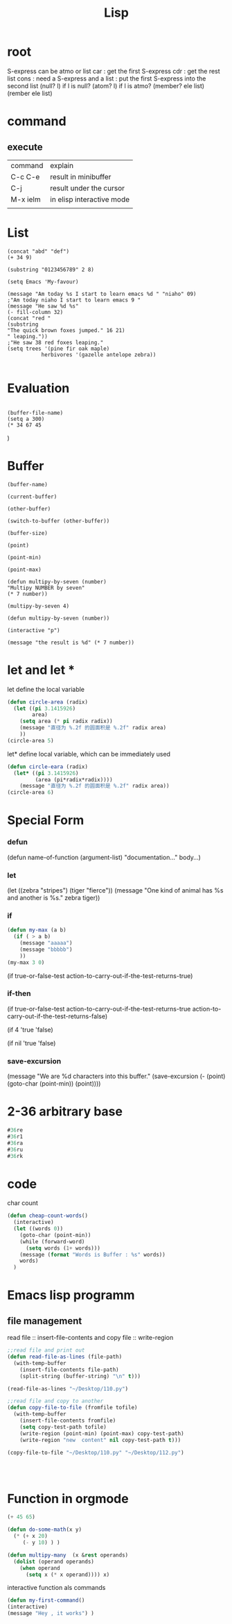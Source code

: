 #+TITLE: Lisp
#+OPTIONS: num:t
#+startup: content
#+EXPORT_FILE_NAME: /home/si/Dropbox/LiteraturPrograme/html/Lisp.html
#+PROPERTY: header-args :eval no-export
#+HTML_HEAD: <link rel="stylesheet" type="text/css" href="https://gongzhitaao.org/orgcss/org.css"/>
* root

S-express can be atmo or list
car : get the first S-express
cdr : get the rest list
cons : need a S-express and a list : put the first S-express into the second list
(null? l) if l is null?
(atom? l) if l is atmo?
(member? ele list)
(rember ele list)

* command
** execute

| command  | explain                   |
| C-c C-e  | result in minibuffer      |
| C-j      | result under the cursor   |
| M-x ielm | in elisp interactive mode |
|          |                           |

* List 
#+BEGIN_SRC elisp
(concat "abd" "def")
(+ 34 9)

(substring "0123456789" 2 8)

(setq Emacs 'My-favour)

(message "Am today %s I start to learn emacs %d " "niaho" 09)
;"Am today niaho I start to learn emacs 9 "
(message "He saw %d %s"
(- fill-column 32)
(concat "red "
(substring
"The quick brown foxes jumped." 16 21)
" leaping."))
;"He saw 38 red foxes leaping."
(setq trees '(pine fir oak maple)
           herbivores '(gazelle antelope zebra))

#+END_SRC

#+RESULTS:
| gazelle | antelope | zebra |

* Evaluation
#+BEGIN_SRC elisp

(buffer-file-name)
(setq a 300)
(* 34 67 45
#+END_SRC)

* Buffer
#+BEGIN_SRC elisp
(buffer-name)

(current-buffer)

(other-buffer)

(switch-to-buffer (other-buffer))

(buffer-size)

(point)

(point-min)

(point-max)

(defun multipy-by-seven (number)
"Multipy NUMBER by seven"
(* 7 number))

(multipy-by-seven 4)

(defun multipy-by-seven (number))

(interactive "p")

(message "the result is %d" (* 7 number))
#+END_SRC
* let and let *
let define the local variable
#+begin_src emacs-lisp
  (defun circle-area (radix)
    (let ((pi 3.1415926)
          area)
      (setq area (* pi radix radix))
      (message "直径为 %.2f 的圆面积是 %.2f" radix area)
      ))
  (circle-area 5)
  
#+end_src

#+RESULTS:
: 直径为 5.00 的圆面积是 78.54

let* define local variable, which can be immediately used
#+begin_src emacs-lisp
  (defun circle-eara (radix)
    (let* ((pi 3.1415926)
           (area (pi*radix*radix))))
      (message "直径为 %.2f 的圆面积是 %.2f" radix area))
  (circle-area 6)
#+end_src

#+RESULTS:
: 直径为 6.00 的圆面积是 113.10

* Special Form
*** defun
     (defun name-of-function (argument-list)
       "documentation..."
       body...)
*** let 
     (let ((zebra "stripes")
           (tiger "fierce"))
       (message "One kind of animal has %s and another is %s."
                zebra tiger))
*** if
#+begin_src emacs-lisp
  (defun my-max (a b)
    (if ( > a b)
      (message "aaaaa")
      (message "bbbbb")
      ))
  (my-max 3 0)  
#+end_src
(if true-or-false-test
action-to-carry-out-if-the-test-returns-true)
*** if-then
     (if true-or-false-test
         action-to-carry-out-if-the-test-returns-true
       action-to-carry-out-if-the-test-returns-false)

     (if 4
         'true
       'false)
     
     (if nil
         'true
       'false)
*** save-excursion
(message "We are %d characters into this buffer."
	 (save-excursion
	   (- (point)
	      (goto-char (point-min)) (point))))
* 2-36 arbitrary  base
#+begin_src emacs-lisp
  #36re
  #36r1
  #36ra
  #36ru
  #36rk
#+end_src

#+RESULTS:
: 20

* code 
char count
#+begin_src emacs-lisp
(defun cheap-count-words()
  (interactive)
  (let ((words 0))
    (goto-char (point-min))
    (while (forward-word)
      (setq words (1+ words)))
    (message (format "Words is Buffer : %s" words))
    words)
  )

#+end_src

* Emacs lisp programm
** file management

read file :: insert-file-contents
 and copy file :: write-region

#+begin_src emacs-lisp
  ;;read file and print out
  (defun read-file-as-lines (file-path)
    (with-temp-buffer
      (insert-file-contents file-path)
      (split-string (buffer-string) "\n" t)))

  (read-file-as-lines "~/Desktop/110.py")

  ;;read file and copy to another
  (defun copy-file-to-file (fromfile tofile)
    (with-temp-buffer
      (insert-file-contents fromfile)
      (setq copy-test-path tofile)
      (write-region (point-min) (point-max) copy-test-path)
      (write-region "new  content" nil copy-test-path t)))

  (copy-file-to-file "~/Desktop/110.py" "~/Desktop/112.py")




#+end_src
* Function in orgmode
#+begin_src emacs-lisp
(+ 45 65)
#+end_src

#+RESULTS:
: 110

#+begin_src  emacs-lisp
  (defun do-some-math(x y)
    (* (+ x 20)
       (- y 10) ) )
#+end_src


#+begin_src emacs-lisp
  (defun multipy-many  (x &rest operands)
    (dolist (operand operands) 
      (when operand 
        (setq x (* x operand)))) x)
#+end_src


interactive function als commands
#+begin_src  emacs-lisp
  (defun my-first-command()
  (interactive)
  (message "Hey , it works") )

#+end_src

#+RESULTS:
: my-first-command


